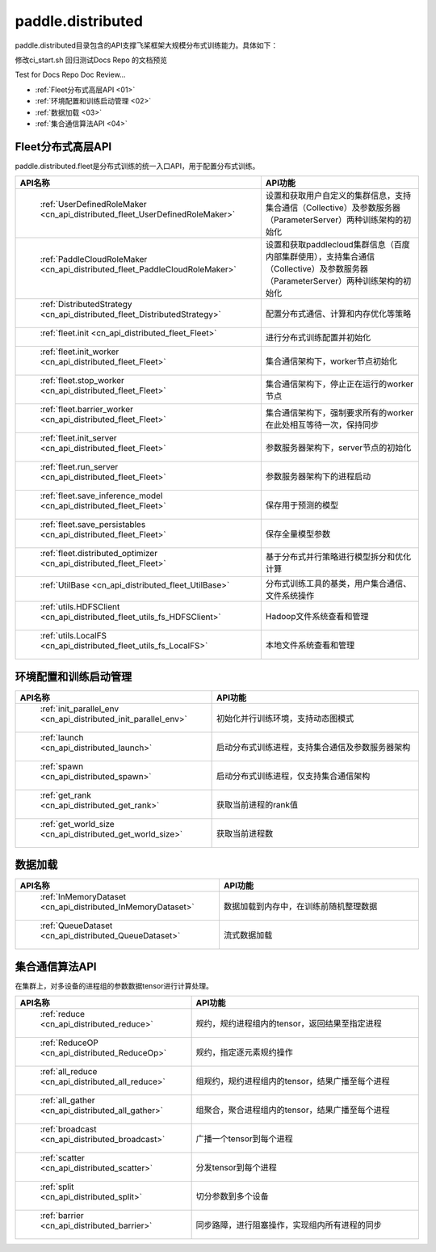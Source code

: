 .. _cn_overview_distributed:

paddle.distributed
============================

paddle.distributed目录包含的API支撑飞桨框架大规模分布式训练能力。具体如下：

修改ci_start.sh 回归测试Docs Repo 的文档预览

Test for Docs Repo Doc Review...

-  :ref:`Fleet分布式高层API <01>`
-  :ref:`环境配置和训练启动管理 <02>`
-  :ref:`数据加载 <03>`
-  :ref:`集合通信算法API <04>`

.. _01:

Fleet分布式高层API
::::::::::::::::::::::::::

paddle.distributed.fleet是分布式训练的统一入口API，用于配置分布式训练。

.. csv-table::
    :header: "API名称", "API功能"
    :widths: 20, 50

    " :ref:`UserDefinedRoleMaker <cn_api_distributed_fleet_UserDefinedRoleMaker>` ", "设置和获取用户自定义的集群信息，支持集合通信（Collective）及参数服务器（ParameterServer）两种训练架构的初始化"
    " :ref:`PaddleCloudRoleMaker <cn_api_distributed_fleet_PaddleCloudRoleMaker>` ", "设置和获取paddlecloud集群信息（百度内部集群使用），支持集合通信（Collective）及参数服务器（ParameterServer）两种训练架构的初始化"
    " :ref:`DistributedStrategy <cn_api_distributed_fleet_DistributedStrategy>` ", "配置分布式通信、计算和内存优化等策略"
    " :ref:`fleet.init <cn_api_distributed_fleet_Fleet>` ", "进行分布式训练配置并初始化 "
    " :ref:`fleet.init_worker <cn_api_distributed_fleet_Fleet>` ", "集合通信架构下，worker节点初始化 "
    " :ref:`fleet.stop_worker <cn_api_distributed_fleet_Fleet>` ", "集合通信架构下，停止正在运行的worker节点"
    " :ref:`fleet.barrier_worker <cn_api_distributed_fleet_Fleet>` ", "集合通信架构下，强制要求所有的worker在此处相互等待一次，保持同步"
    " :ref:`fleet.init_server <cn_api_distributed_fleet_Fleet>` ", "参数服务器架构下，server节点的初始化  "
    " :ref:`fleet.run_server <cn_api_distributed_fleet_Fleet>` ", "参数服务器架构下的进程启动"
    " :ref:`fleet.save_inference_model <cn_api_distributed_fleet_Fleet>` ", "保存用于预测的模型"
    " :ref:`fleet.save_persistables <cn_api_distributed_fleet_Fleet>` ", "保存全量模型参数"
    " :ref:`fleet.distributed_optimizer <cn_api_distributed_fleet_Fleet>` ", "基于分布式并行策略进行模型拆分和优化计算"
    " :ref:`UtilBase <cn_api_distributed_fleet_UtilBase>` ", "分布式训练工具的基类，用户集合通信、文件系统操作"
    " :ref:`utils.HDFSClient <cn_api_distributed_fleet_utils_fs_HDFSClient>` ", "Hadoop文件系统查看和管理"
    " :ref:`utils.LocalFS <cn_api_distributed_fleet_utils_fs_LocalFS>` ", "本地文件系统查看和管理"

.. _02:

环境配置和训练启动管理
::::::::::::::::::::::::::

.. csv-table::
    :header: "API名称", "API功能"
    :widths: 20, 50
    

    " :ref:`init_parallel_env <cn_api_distributed_init_parallel_env>` ", "初始化并行训练环境，支持动态图模式"
    " :ref:`launch <cn_api_distributed_launch>` ", "启动分布式训练进程，支持集合通信及参数服务器架构"
    " :ref:`spawn <cn_api_distributed_spawn>` ", "启动分布式训练进程，仅支持集合通信架构"
    " :ref:`get_rank <cn_api_distributed_get_rank>` ", "获取当前进程的rank值"
    " :ref:`get_world_size <cn_api_distributed_get_world_size>` ", "获取当前进程数"

.. _03:

数据加载
::::::::::::::

.. csv-table::
    :header: "API名称", "API功能"
    :widths: 20, 50
    

    " :ref:`InMemoryDataset <cn_api_distributed_InMemoryDataset>` ", "数据加载到内存中，在训练前随机整理数据"
    " :ref:`QueueDataset <cn_api_distributed_QueueDataset>` ", "流式数据加载"

.. _04:

集合通信算法API
::::::::::::::::::::::

在集群上，对多设备的进程组的参数数据tensor进行计算处理。

.. csv-table::
    :header: "API名称", "API功能"
    :widths: 20, 50
    

    " :ref:`reduce <cn_api_distributed_reduce>` ", "规约，规约进程组内的tensor，返回结果至指定进程"
    " :ref:`ReduceOP <cn_api_distributed_ReduceOp>` ", "规约，指定逐元素规约操作"
    " :ref:`all_reduce <cn_api_distributed_all_reduce>` ", "组规约，规约进程组内的tensor，结果广播至每个进程"
    " :ref:`all_gather <cn_api_distributed_all_gather>` ", "组聚合，聚合进程组内的tensor，结果广播至每个进程"
    " :ref:`broadcast <cn_api_distributed_broadcast>` ", "广播一个tensor到每个进程"
    " :ref:`scatter <cn_api_distributed_scatter>` ", "分发tensor到每个进程"
    " :ref:`split <cn_api_distributed_split>` ", "切分参数到多个设备"
    " :ref:`barrier <cn_api_distributed_barrier>` ", "同步路障，进行阻塞操作，实现组内所有进程的同步"
